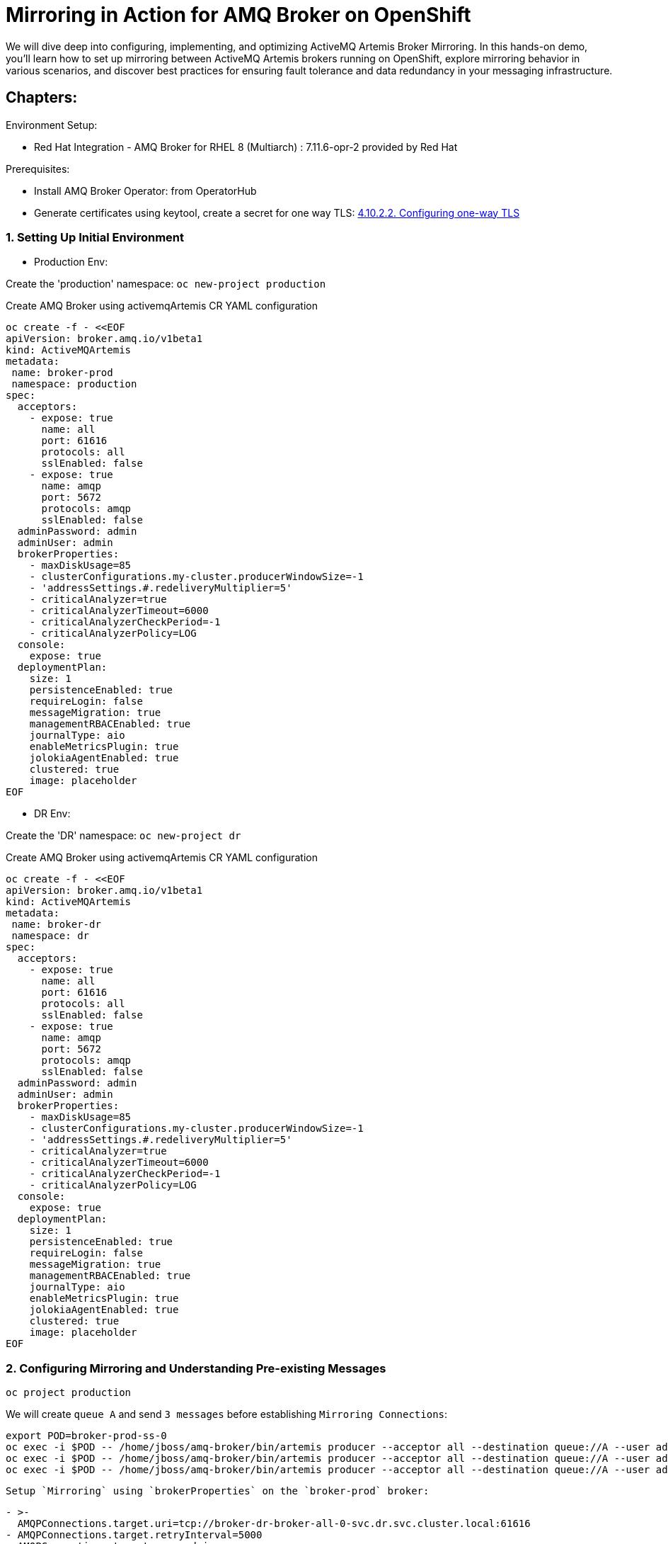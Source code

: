 = Mirroring in Action for AMQ Broker on OpenShift
We will dive deep into configuring, implementing, and optimizing ActiveMQ Artemis Broker Mirroring. In this hands-on demo, you'll learn how to set up mirroring between ActiveMQ Artemis brokers running on OpenShift, explore mirroring behavior in various scenarios, and discover best practices for ensuring fault tolerance and data redundancy in your messaging infrastructure.

== Chapters:

Environment Setup:

- Red Hat Integration - AMQ Broker for RHEL 8 (Multiarch) : 7.11.6-opr-2 provided by Red Hat

Prerequisites:

- Install AMQ Broker Operator:  from OperatorHub
- Generate certificates using keytool, create a secret for one way TLS: https://access.redhat.com/documentation/en-us/red_hat_amq_broker/7.11/html-single/deploying_amq_broker_on_openshift/index#proc-br-configuring-one-way-tls_broker-ocp[4.10.2.2. Configuring one-way TLS]

=== 1. Setting Up Initial Environment

- Production Env:

Create the 'production' namespace: `oc new-project production`

Create AMQ Broker using activemqArtemis CR YAML configuration

[source, yaml,indent=0]
----
oc create -f - <<EOF
apiVersion: broker.amq.io/v1beta1
kind: ActiveMQArtemis
metadata:
 name: broker-prod
 namespace: production
spec:
  acceptors:
    - expose: true
      name: all
      port: 61616
      protocols: all
      sslEnabled: false
    - expose: true
      name: amqp
      port: 5672
      protocols: amqp
      sslEnabled: false
  adminPassword: admin
  adminUser: admin
  brokerProperties:
    - maxDiskUsage=85
    - clusterConfigurations.my-cluster.producerWindowSize=-1
    - 'addressSettings.#.redeliveryMultiplier=5'
    - criticalAnalyzer=true
    - criticalAnalyzerTimeout=6000
    - criticalAnalyzerCheckPeriod=-1     
    - criticalAnalyzerPolicy=LOG
  console:
    expose: true
  deploymentPlan:
    size: 1
    persistenceEnabled: true
    requireLogin: false
    messageMigration: true
    managementRBACEnabled: true
    journalType: aio
    enableMetricsPlugin: true
    jolokiaAgentEnabled: true
    clustered: true
    image: placeholder
EOF
----

- DR Env:

Create the 'DR' namespace: `oc new-project dr`

Create AMQ Broker using activemqArtemis CR YAML configuration

[source, yaml,indent=0]
----
oc create -f - <<EOF
apiVersion: broker.amq.io/v1beta1
kind: ActiveMQArtemis
metadata:
 name: broker-dr
 namespace: dr
spec:
  acceptors:
    - expose: true
      name: all
      port: 61616
      protocols: all
      sslEnabled: false
    - expose: true
      name: amqp
      port: 5672
      protocols: amqp
      sslEnabled: false
  adminPassword: admin
  adminUser: admin
  brokerProperties:
    - maxDiskUsage=85
    - clusterConfigurations.my-cluster.producerWindowSize=-1
    - 'addressSettings.#.redeliveryMultiplier=5'
    - criticalAnalyzer=true
    - criticalAnalyzerTimeout=6000
    - criticalAnalyzerCheckPeriod=-1     
    - criticalAnalyzerPolicy=LOG
  console:
    expose: true
  deploymentPlan:
    size: 1
    persistenceEnabled: true
    requireLogin: false
    messageMigration: true
    managementRBACEnabled: true
    journalType: aio
    enableMetricsPlugin: true
    jolokiaAgentEnabled: true
    clustered: true
    image: placeholder
EOF
----

=== 2. Configuring Mirroring and Understanding Pre-existing Messages

`oc project production`

We will create `queue A` and send `3 messages` before establishing `Mirroring Connections`:

[source, yaml,indent=0]
----
export POD=broker-prod-ss-0
oc exec -i $POD -- /home/jboss/amq-broker/bin/artemis producer --acceptor all --destination queue://A --user admin --password admin --message-count 1 --message 1 
oc exec -i $POD -- /home/jboss/amq-broker/bin/artemis producer --acceptor all --destination queue://A --user admin --password admin --message-count 1 --message 2
oc exec -i $POD -- /home/jboss/amq-broker/bin/artemis producer --acceptor all --destination queue://A --user admin --password admin --message-count 1 --message 3
----


 Setup `Mirroring` using `brokerProperties` on the `broker-prod` broker:

[source, yaml,indent=0]
----
    - >-
      AMQPConnections.target.uri=tcp://broker-dr-broker-all-0-svc.dr.svc.cluster.local:61616
    - AMQPConnections.target.retryInterval=5000
    - AMQPConnections.target.user=admin
    - AMQPConnections.target.password=admin
    - AMQPConnections.target.connectionElements.mirror.type=MIRROR
    - >-
      AMQPConnections.target.connectionElements.mirror.messageAcknowledgements=true
    - AMQPConnections.target.connectionElements.mirror.queueCreation=true
    - AMQPConnections.target.connectionElements.mirror.queueRemoval=true
----

[source, yaml,indent=0]
----
oc apply -f https://raw.githubusercontent.com/aboucham/activemq-artemis-tutorials/main/broker-prod-mirroring.yaml
----

Check the address/queue `A` created without 3 messages:

[source, yaml,indent=0]
----
export POD=broker-dr-ss-0
oc exec -n dr -i $POD -- /home/jboss/amq-broker/bin/artemis address show --acceptor all --user admin --password admin
oc exec -n dr -i $POD -- /home/jboss/amq-broker/bin/artemis queue stat --acceptor all --user admin --password admin
----

--> Pre Existing Messages
The broker will only mirror messages arriving from the point in time the mirror was configured. 
Previously existing messages will not be forwarded to other brokers.


=== 3. Mirroring in a Scale-Up Scenario

Update Mirroring uri configuration by using the env variable `${STATEFUL_SET_ORDINAL}` , this env var provide sequential identities for pod replicas, and when using OrderedReady Pod management, Pods are created from ordinal index 0 up to N-1.

[source, yaml,indent=0]
----
    - >-
      AMQPConnections.target.uri=tcp://target-broker-all-${STATEFUL_SET_ORDINAL}-svc.dr.svc.cluster.local:61616
    - AMQPConnections.target.retryInterval=5000
    - AMQPConnections.target.user=admin
    - AMQPConnections.target.password=admin
    - AMQPConnections.target.connectionElements.mirror.type=MIRROR
    - >-
      AMQPConnections.target.connectionElements.mirror.messageAcknowledgements=true
    - AMQPConnections.target.connectionElements.mirror.queueCreation=true
    - AMQPConnections.target.connectionElements.mirror.queueRemoval=true
----

Then, change the replicas on the DR env (mirrored env), then on the production env:

[source, yaml,indent=0]
----
kubectl -n dr scale ActiveMQArtemis broker-dr --replicas 2
kubectl -n production scale ActiveMQArtemis broker-prod --replicas 2
----

=== 4. Exploring Address Filtering

Update Mirroring uri configuration by using the addressFilter.
AdressFilter is An optional comma-separated list of `inclusion and/or exclusion` filter entries used to govern which addresses (and related queues) mirroring events will be created for on this broker-connection.

For instance: `addressFilter=fr.,!eu.` allow to include/mirror only adresses/queues that starts with `fr.` and excluse all the adresses/queues that starts with `eu.`

[source, yaml,indent=0]
----
    - >-
      AMQPConnections.target.uri=tcp://target-broker-all-${STATEFUL_SET_ORDINAL}-svc.dr.svc.cluster.local:61616
    - AMQPConnections.target.retryInterval=5000
    - AMQPConnections.target.user=admin
    - AMQPConnections.target.password=admin
    - AMQPConnections.target.connectionElements.mirror.type=MIRROR
    - >-
      AMQPConnections.target.connectionElements.mirror.messageAcknowledgements=true
    - AMQPConnections.target.connectionElements.mirror.queueCreation=true
    - AMQPConnections.target.connectionElements.mirror.queueRemoval=true
    - 'AMQPConnections.target.connectionElements.mirror.addressFilter=fr.,!eu.'
----

Test:

Create address `fr.paris` and `eu.uk`:

[source, yaml,indent=0]
----
export POD=broker-prod-ss-0
oc exec -n production -i $POD -- /home/jboss/amq-broker/bin/artemis address create --name fr.paris --address fr.paris --user admin --password admin --acceptor all
oc exec -n production -i $POD -- /home/jboss/amq-broker/bin/artemis address create --name eu.uk --address eu.uk --user admin --password admin --acceptor all
----

Check on the DR env:

[source, yaml,indent=0]
----
export POD=broker-prod-ss-0
oc exec -i $POD -- /home/jboss/amq-broker/bin/artemis address show --acceptor all --user admin --password admin
----


=== 5. Mirroring:OverSSL (route)

On the target (`DR` env), you need to secure the acceptor `amqps` in order to be exposed outside openshift. 

[source, yaml,indent=0]
----
   - expose: true
      name: amqps
      port: 5672
      protocols: amqps
      sslEnabled: true
      sslSecret: mytlssecret
----

You need to upload/Mount the certificates on the production env and change the uri to incluse truststore/keystore cert and turststore/keystore password:

[source, yaml,indent=0]
----
 extraMounts:
      secrets:
        - mytlssecret
----

For `one way-tls`:
 
[source, yaml,indent=0]
----
    - >-
      AMQPConnections.target.uri=tcp://broker-dr-amqp-${STATEFUL_SET_ORDINAL}-svc-rte-amqbroker-dr.apps:443?sslEnabled=true;trustStorePath=/amq/extra/secrets/ex-aao-amqp-secret/client.ts;trustStorePassword=password;verifyHost=false
    - AMQPConnections.target.retryInterval=5000
    - AMQPConnections.target.user=admin
    - AMQPConnections.target.password=admin
    - AMQPConnections.target.connectionElements.mirror.type=MIRROR
    - >-
      AMQPConnections.target.connectionElements.mirror.messageAcknowledgements=true
    - AMQPConnections.target.connectionElements.mirror.queueCreation=true
    - AMQPConnections.target.connectionElements.mirror.queueRemoval=true
    - 'AMQPConnections.target.connectionElements.mirror.addressFilter=fr.,!eu.'
----

For `two way-tls`:

[source, yaml,indent=0]
----
    - >-
      AMQPConnections.target.uri=tcp://broker-dr-amqp-${STATEFUL_SET_ORDINAL}-svc-rte-amqbroker-dr.apps:443?sslEnabled=true;trustStorePath=/amq/extra/secrets/ex-aao-amqp-secret/client.ts;trustStorePassword=password;keyStorePath=/amq/extra/secrets/ex-aao-amqp-secret/broker.ks;keyStorePassword=password;verifyHost=false
    - AMQPConnections.target.retryInterval=5000
    - AMQPConnections.target.user=admin
    - AMQPConnections.target.password=admin
    - AMQPConnections.target.connectionElements.mirror.type=MIRROR
    - >-
      AMQPConnections.target.connectionElements.mirror.messageAcknowledgements=true
    - AMQPConnections.target.connectionElements.mirror.queueCreation=true
    - AMQPConnections.target.connectionElements.mirror.queueRemoval=true
    - 'AMQPConnections.target.connectionElements.mirror.addressFilter=fr.,!eu.'
----


=== 6. Mirror: One to Many

On the production env: `broker-prod` , we will connect to `DR` env `broker-dr` and `BACKUP_DR` env ``broker-backup-dr``:

[source, yaml,indent=0]
----
    - >-
      AMQPConnections.dr.uri=tcp://broker-dr-amqp-${STATEFUL_SET_ORDINAL}-svc-rte-amqbroker-dr.apps:443?sslEnabled=true;trustStorePath=/amq/extra/secrets/ex-aao-amqp-secret/client.ts;trustStorePassword=password;verifyHost=false
    - AMQPConnections.dr.retryInterval=5000
    - AMQPConnections.dr.user=admin
    - AMQPConnections.dr.password=admin
    - AMQPConnections.dr.connectionElements.mirror.type=MIRROR
    - >-
      AMQPConnections.dr.connectionElements.mirror.messageAcknowledgements=true
    - AMQPConnections.dr.connectionElements.mirror.queueCreation=true
    - AMQPConnections.dr.connectionElements.mirror.queueRemoval=true
    - 'AMQPConnections.dr.connectionElements.mirror.addressFilter=fr.,!eu.'

    - >-
      AMQPConnections.backup-dr.uri=tcp://broker-backup-dr-amqp-${STATEFUL_SET_ORDINAL}-svc-rte-amqbroker-dr.apps:443?sslEnabled=true;trustStorePath=/amq/extra/secrets/ex-aao-amqp-secret/client.ts;trustStorePassword=password;verifyHost=false
    - AMQPConnections.backup-dr.retryInterval=5000
    - AMQPConnections.backup-dr.user=admin
    - AMQPConnections.backup-dr.password=admin
    - AMQPConnections.backup-dr.connectionElements.mirror.type=MIRROR
    - >-
      AMQPConnections.backup-dr.connectionElements.mirror.messageAcknowledgements=true
    - AMQPConnections.backup-dr.connectionElements.mirror.queueCreation=true
    - AMQPConnections.backup-dr.connectionElements.mirror.queueRemoval=true
    - 'AMQPConnections.backup-dr.connectionElements.mirror.addressFilter=fr.,!eu.'
----

=== 7. Troubleshooting Mirroring

Stop the acceptor on the `DR` to simulate a Network Connection issue between Production and DR. Then check the queue `$ACTIVEMQ_ARTEMIS_MIRROR_DR`:
Three messages should in the queue will correspond to the following events:

1.Event: Creating Address:

[source, yaml,indent=0]
----
export POD=broker-prod-ss-0
oc exec -i $POD -- /home/jboss/amq-broker/bin/artemis address create --name fr.nantes --address fr.nantes --user admin --password admin --acceptor all
----

2.Event: Creating Queue:

[source, yaml,indent=0]
----
export POD=broker-prod-ss-0
oc exec -i $POD -- /home/jboss/amq-broker/bin/artemis queue create --name fr.nantes --address fr.nantes --user admin --password admin --acceptor all
----

3.Event Producing Messages:

[source, yaml,indent=0]
----
export POD=broker-prod-ss-0
oc exec -i $POD -- /home/jboss/amq-broker/bin/artemis producer --acceptor all --destination queue://fr.nantes --user admin --password admin --message-count 1 --message 1 
----

Once the acceptor starts , the connection will be established and the DR broker will treat these messages accordingly as mirror events and perform the appropriate operations at the DR broker.

The above broker properties would create two address testQueue and testTopic.
With command

[source, yaml,indent=0]
----
export POD=broker-prod-ss-0
oc exec -i $POD -- /home/jboss/amq-broker/bin/artemis queue stat --acceptor all --user admin --password admin
----
excuted on the pod it is possible to display the created ANYCAST queue and confirm that it has been created. To confirm that a MULTICAST address has been created use command

[source, yaml,indent=0]
----
export POD=broker-prod-ss-0
oc exec -i $POD -- /home/jboss/amq-broker/bin/artemis address show --acceptor all --user admin --password admin
----

Enable specific logging to troubleshoot:

Create configmap with custom logging:

[source, yaml,indent=0]
----
oc create -f - <<EOF
apiVersion: v1
kind: ConfigMap
metadata:
  name: custom-logging-config
data:
  logging.properties: |2
    appender.stdout.name = STDOUT
    appender.stdout.type = Console
    rootLogger = info, STDOUT
    logger.activemq.name=org.apache.activemq.artemis.core.config.impl.ConfigurationImpl
    logger.activemq.level=TRACE
    logger.jaas.name=org.apache.activemq.artemis.spi.core.security.jaas
    logger.jaas.level=TRACE
    logger.rest.name=org.apache.activemq.artemis.core
    logger.rest.level=ERROR
EOF
----

Mount the configmap to the activemqArtemis level:

[source, yaml,indent=0]
----
    extraMounts:
      configMaps:
        - custom-logging-config
----



